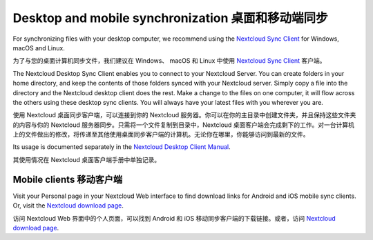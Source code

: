 ==================================================
Desktop and mobile synchronization 桌面和移动端同步
==================================================

For synchronizing files with your desktop computer, we recommend using the
`Nextcloud Sync Client`_ for Windows, macOS and Linux.

为了与您的桌面计算机同步文件，我们建议在 Windows、 macOS 和 Linux 中使用
`Nextcloud Sync Client`_ 客户端。

The Nextcloud Desktop Sync Client enables you to connect to your Nextcloud Server.
You can create folders in your home directory, and keep the contents of those
folders synced with your Nextcloud server. Simply copy a file into the directory
and the Nextcloud desktop client does the rest. Make a change to the files on one
computer, it will flow across the others using these desktop sync clients.
You will always
have your latest files with you wherever you are.

使用 Nextcloud 桌面同步客户端，可以连接到你的 Nextcloud 服务器。你可以在你的主目录中创建文件夹，并且保持这些文件夹的内容与你的 Nextcloud 服务器同步。只需将一个文件复制到目录中，Nextcloud 桌面客户端会完成剩下的工作。对一台计算机上的文件做出的修改，将传递至其他使用桌面同步客户端的计算机。无论你在哪里，你能够访问到最新的文件。

Its usage is documented separately in the `Nextcloud Desktop Client Manual`_.

其使用情况在 Nextcloud 桌面客户端手册中单独记录。

.. _`Nextcloud Desktop Client Manual`: https://docs.nextcloud.com/desktop/2.6
.. _`Nextcloud Sync Client`: https://nextcloud.com/install/#install-clients

Mobile clients 移动客户端
------------------------

Visit your Personal page in your Nextcloud Web interface to find download links
for Android and iOS mobile sync clients. Or, visit the `Nextcloud download page
<https://nextcloud.com/install/>`_.

访问 Nextcloud Web 界面中的个人页面，可以找到 Android 和 iOS 移动同步客户端的下载链接。或者，访问 `Nextcloud download page
<https://nextcloud.com/install/>`_.
